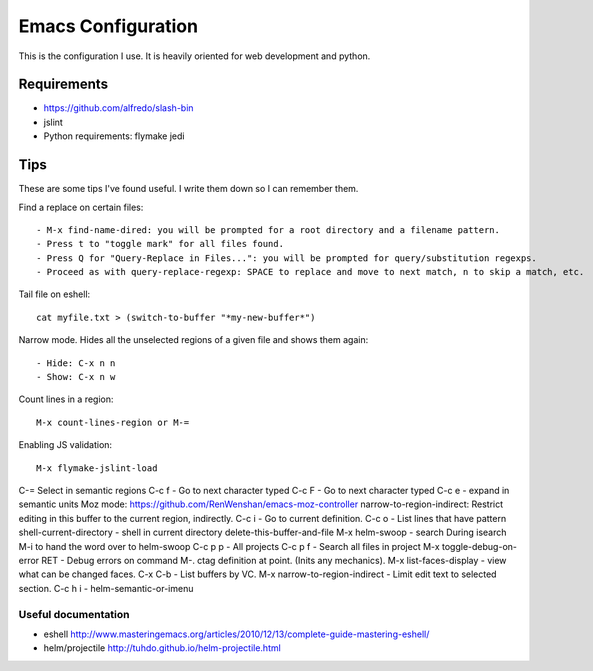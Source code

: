 =====================
Emacs Configuration
=====================

This is the configuration I use. It is heavily oriented for web development and python.

Requirements
------------

- https://github.com/alfredo/slash-bin
- jslint
- Python requirements: flymake jedi

Tips
----

These are some tips I've found useful. I write them down so I can remember them.


Find a replace on certain files::

    - M-x find-name-dired: you will be prompted for a root directory and a filename pattern.
    - Press t to "toggle mark" for all files found.
    - Press Q for "Query-Replace in Files...": you will be prompted for query/substitution regexps.
    - Proceed as with query-replace-regexp: SPACE to replace and move to next match, n to skip a match, etc.


Tail file on eshell::

    cat myfile.txt > (switch-to-buffer "*my-new-buffer*")


Narrow mode. Hides all the unselected regions of a given file and shows them again::

    - Hide: C-x n n
    - Show: C-x n w


Count lines in a region::

    M-x count-lines-region or M-=

Enabling JS validation::

    M-x flymake-jslint-load

C-=  Select in semantic regions
C-c f - Go to next character typed
C-c F - Go to next character typed
C-c e - expand in semantic units
Moz mode: https://github.com/RenWenshan/emacs-moz-controller
narrow-to-region-indirect: Restrict editing in this buffer to the current region, indirectly.
C-c i -  Go to current definition.
C-c o - List lines that have pattern
shell-current-directory - shell in current directory
delete-this-buffer-and-file
M-x helm-swoop - search
During isearch M-i to hand the word over to helm-swoop
C-c p p - All projects
C-c p f - Search all files in project
M-x toggle-debug-on-error RET - Debug errors on command
M-. ctag definition at point. (Inits any mechanics).
M-x list-faces-display - view what can be changed faces.
C-x C-b - List buffers by VC.
M-x narrow-to-region-indirect - Limit edit text to selected section.
C-c h i - helm-semantic-or-imenu

Useful documentation
====================

- eshell http://www.masteringemacs.org/articles/2010/12/13/complete-guide-mastering-eshell/
- helm/projectile http://tuhdo.github.io/helm-projectile.html

